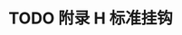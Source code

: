 #+LATEX_COMPILER: xelatex
#+LATEX_CLASS: elegantpaper
#+OPTIONS: prop:t
#+OPTIONS: ^:nil

* TODO 附录 H 标准挂钩

